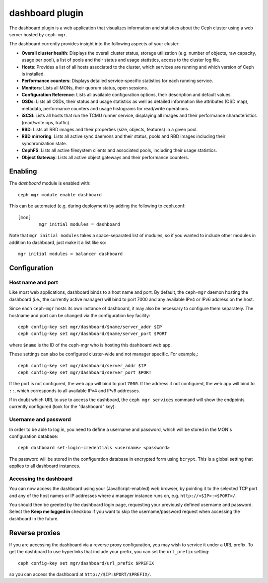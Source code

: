 dashboard plugin
================

The dashboard plugin is a web application that visualizes information and
statistics about the Ceph cluster using a web server hosted by ``ceph-mgr``.

The dashboard currently provides insight into the following aspects of your
cluster:

* **Overall cluster health**: Displays the overall cluster status, storage
  utilization (e.g. number of objects, raw capacity, usage per pool), a list of
  pools and their status and usage statistics, access to the cluster log file.
* **Hosts**: Provides a list of all hosts associated to the cluster, which
  services are running and which version of Ceph is installed.
* **Performance counters**: Displays detailed service-specific statistics for
  each running service.
* **Monitors**: Lists all MONs, their quorum status, open sessions.
* **Configuration Reference**: Lists all available configuration options,
  their description and default values.
* **OSDs**: Lists all OSDs, their status and usage statistics as well as
  detailed information like attributes (OSD map), metadata, performance counters
  and usage histograms for read/write operations.
* **iSCSI**: Lists all hosts that run the TCMU runner service, displaying all
  images and their performance characteristics (read/write ops, traffic).
* **RBD**: Lists all RBD images and their properties (size, objects, features)
  in a given pool.
* **RBD mirroring**: Lists all active sync daemons and their status, pools and
  RBD images including their synchronization state.
* **CephFS**: Lists all active filesystem clients and associated pools,
  including their usage statistics.
* **Object Gateway**: Lists all active object gateways and their performance
  counters.

Enabling
--------

The *dashboard* module is enabled with::

  ceph mgr module enable dashboard

This can be automated (e.g. during deployment) by adding the following to ceph.conf::

  [mon]
          mgr initial modules = dashboard

Note that ``mgr initial modules`` takes a space-separated list of modules, so
if you wanted to include other modules in addition to dashboard, just make it
a list like so::

          mgr initial modules = balancer dashboard

Configuration
-------------

Host name and port
^^^^^^^^^^^^^^^^^^

Like most web applications, dashboard binds to a host name and port.
By default, the ``ceph-mgr`` daemon hosting the dashboard (i.e., the
currently active manager) will bind to port 7000 and any available
IPv4 or IPv6 address on the host.

Since each ``ceph-mgr`` hosts its own instance of dashboard, it may
also be necessary to configure them separately. The hostname and port
can be changed via the configuration key facility::

  ceph config-key set mgr/dashboard/$name/server_addr $IP
  ceph config-key set mgr/dashboard/$name/server_port $PORT

where ``$name`` is the ID of the ceph-mgr who is hosting this
dashboard web app.

These settings can also be configured cluster-wide and not manager
specific.  For example,::

  ceph config-key set mgr/dashboard/server_addr $IP
  ceph config-key set mgr/dashboard/server_port $PORT

If the port is not configured, the web app will bind to port ``7000``.
If the address it not configured, the web app will bind to ``::``,
which corresponds to all available IPv4 and IPv6 addresses.

If in doubt which URL to use to access the dashboard, the ``ceph mgr services``
command will show the endpoints currently configured (look for the "dashboard"
key).

Username and password
^^^^^^^^^^^^^^^^^^^^^

In order to be able to log in, you need to define a username and password, which
will be stored in the MON's configuration database::

  ceph dashboard set-login-credentials <username> <password>

The password will be stored in the configuration database in encrypted form
using ``bcrypt``. This is a global setting that applies to all dashboard instances.

Accessing the dashboard
^^^^^^^^^^^^^^^^^^^^^^^

You can now access the dashboard using your (JavaScript-enabled) web browser, by
pointing it to the selected TCP port and any of the host names or IP addresses
where a manager instance runs on, e.g. ``http://<$IP>:<$PORT>/``.

You should then be greeted by the dashboard login page, requesting your
previously defined username and password. Select the **Keep me logged in**
checkbox if you want to skip the username/password request when accessing the
dashboard in the future.

Reverse proxies
---------------

If you are accessing the dashboard via a reverse proxy configuration,
you may wish to service it under a URL prefix.  To get the dashboard
to use hyperlinks that include your prefix, you can set the
``url_prefix`` setting:

::

  ceph config-key set mgr/dashboard/url_prefix $PREFIX

so you can access the dashboard at ``http://$IP:$PORT/$PREFIX/``.
